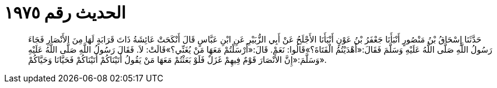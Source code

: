 
= الحديث رقم ١٩٧٥

[quote.hadith]
حَدَّثَنَا إِسْحَاقُ بْنُ مَنْصُورٍ أَنْبَأَنَا جَعْفَرُ بْنُ عَوْنٍ أَنْبَأَنَا الأَجْلَحُ عَنْ أَبِي الزُّبَيْرِ عَنِ ابْنِ عَبَّاسٍ قَالَ أَنْكَحَتْ عَائِشَةُ ذَاتَ قَرَابَةٍ لَهَا مِنَ الأَنْصَارِ فَجَاءَ رَسُولُ اللَّهِ صَلَّى اللَّهُ عَلَيْهِ وَسَلَّمَ فَقَالَ:«أَهْدَيْتُمُ الْفَتَاةَ؟»قَالُوا: نَعَمْ. قَالَ:«أَرْسَلْتُمْ مَعَهَا مَنْ يُغَنِّي؟»قَالَتْ: لاَ. فَقَالَ رَسُولُ اللَّهِ صَلَّى اللَّهُ عَلَيْهِ وَسَلَّمَ:«إِنَّ الأَنْصَارَ قَوْمٌ فِيهِمْ غَزَلٌ فَلَوْ بَعَثْتُمْ مَعَهَا مَنْ يَقُولُ أَتَيْنَاكُمْ أَتَيْنَاكُمْ فَحَيَّانَا وَحَيَّاكُمْ».